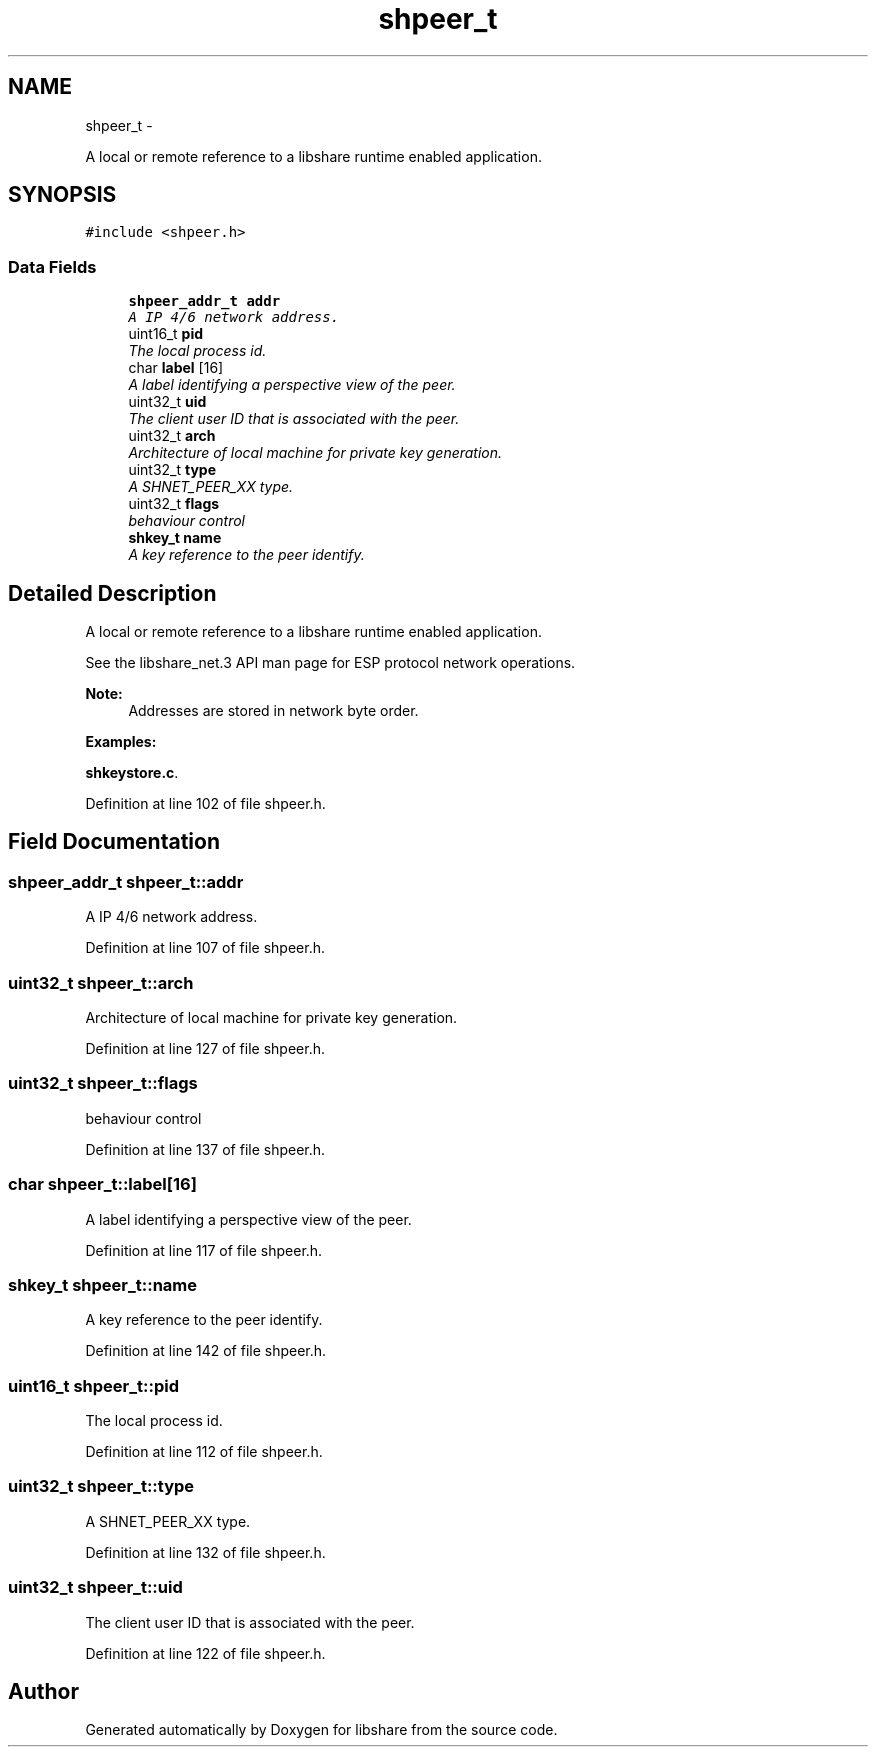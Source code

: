 .TH "shpeer_t" 3 "13 Dec 2014" "Version 2.17" "libshare" \" -*- nroff -*-
.ad l
.nh
.SH NAME
shpeer_t \- 
.PP
A local or remote reference to a libshare runtime enabled application.  

.SH SYNOPSIS
.br
.PP
.PP
\fC#include <shpeer.h>\fP
.SS "Data Fields"

.in +1c
.ti -1c
.RI "\fBshpeer_addr_t\fP \fBaddr\fP"
.br
.RI "\fIA IP 4/6 network address. \fP"
.ti -1c
.RI "uint16_t \fBpid\fP"
.br
.RI "\fIThe local process id. \fP"
.ti -1c
.RI "char \fBlabel\fP [16]"
.br
.RI "\fIA label identifying a perspective view of the peer. \fP"
.ti -1c
.RI "uint32_t \fBuid\fP"
.br
.RI "\fIThe client user ID that is associated with the peer. \fP"
.ti -1c
.RI "uint32_t \fBarch\fP"
.br
.RI "\fIArchitecture of local machine for private key generation. \fP"
.ti -1c
.RI "uint32_t \fBtype\fP"
.br
.RI "\fIA SHNET_PEER_XX type. \fP"
.ti -1c
.RI "uint32_t \fBflags\fP"
.br
.RI "\fIbehaviour control \fP"
.ti -1c
.RI "\fBshkey_t\fP \fBname\fP"
.br
.RI "\fIA key reference to the peer identify. \fP"
.in -1c
.SH "Detailed Description"
.PP 
A local or remote reference to a libshare runtime enabled application. 

 
 See the libshare_net.3 API man page for ESP protocol network operations.
  
.PP
\fBNote:\fP
.RS 4
Addresses are stored in network byte order. 
.RE
.PP

.PP
\fBExamples: \fP
.in +1c
.PP
\fBshkeystore.c\fP.
.PP
Definition at line 102 of file shpeer.h.
.SH "Field Documentation"
.PP 
.SS "\fBshpeer_addr_t\fP \fBshpeer_t::addr\fP"
.PP
A IP 4/6 network address. 
.PP
Definition at line 107 of file shpeer.h.
.SS "uint32_t \fBshpeer_t::arch\fP"
.PP
Architecture of local machine for private key generation. 
.PP
Definition at line 127 of file shpeer.h.
.SS "uint32_t \fBshpeer_t::flags\fP"
.PP
behaviour control 
.PP
Definition at line 137 of file shpeer.h.
.SS "char \fBshpeer_t::label\fP[16]"
.PP
A label identifying a perspective view of the peer. 
.PP
Definition at line 117 of file shpeer.h.
.SS "\fBshkey_t\fP \fBshpeer_t::name\fP"
.PP
A key reference to the peer identify. 
.PP
Definition at line 142 of file shpeer.h.
.SS "uint16_t \fBshpeer_t::pid\fP"
.PP
The local process id. 
.PP
Definition at line 112 of file shpeer.h.
.SS "uint32_t \fBshpeer_t::type\fP"
.PP
A SHNET_PEER_XX type. 
.PP
Definition at line 132 of file shpeer.h.
.SS "uint32_t \fBshpeer_t::uid\fP"
.PP
The client user ID that is associated with the peer. 
.PP
Definition at line 122 of file shpeer.h.

.SH "Author"
.PP 
Generated automatically by Doxygen for libshare from the source code.
